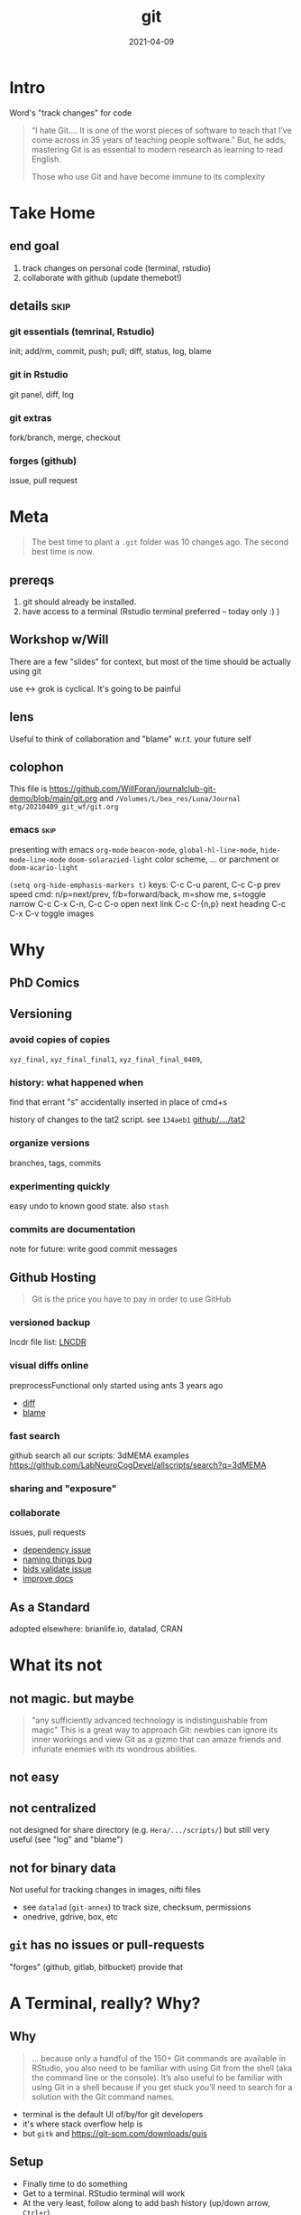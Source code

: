 #+TITLE: git
#+Date: 2021-04-09

* Intro
Word's "track changes" for code

#+begin_quote nature tech blog
 “I hate Git….  It is one of the worst pieces of software to teach that
 I’ve come across in 35 years of teaching people software.” But, he
 adds, mastering Git is as essential to modern research as learning to
 read English.

 Those who use Git and have become immune to its complexity
   #+end_quote

* Take Home
** end goal
   1. track changes on personal code (terminal, rstudio)
   2. collaborate with github (update themebot!)

[[file:simple-flow.png]]
     
** details :skip:
*** git essentials (temrinal, Rstudio)
    init; add/rm, commit, push; pull; diff, status, log, blame
*** git in Rstudio
    git panel, diff, log
*** git extras
    fork/branch, merge, checkout
*** forges (github)
    issue, pull request

* Meta

 #+begin_quote old proverb
The best time to plant a ~.git~ folder was 10 changes ago.
The second best time is now.
 #+end_quote

** prereqs
    1. git should already be installed.
    2. have access to a terminal (Rstudio terminal preferred -- today only :) )

** Workshop w/Will
 There are a few "slides" for context,
 but most of the time should be actually using git

 use <-> grok is cyclical. It's going to be painful

** lens 
 Useful to think of collaboration and "blame"
 w.r.t. your future self


** colophon
 This file is
   https://github.com/WillForan/journalclub-git-demo/blob/main/git.org
 and
   ~/Volumes/L/bea_res/Luna/Journal mtg/20210409_git_wf/git.org~

 
*** emacs :skip:
  presenting with emacs ~org-mode~ 
  ~beacon-mode~,  ~global-hl-line-mode~, ~hide-mode-line-mode~
  ~doom-solarazied-light~ color scheme,
   ... or parchment or ~doom-acario-light~

  ~(setq org-hide-emphasis-markers t)~
  keys: C-c C-u parent, C-c C-p prev
   speed cmd: n/p=next/prev, f/b=forward/back, m=show me, s=toggle narrow
   C-c C-x C-n, C-c C-o  open next link
   C-c C-{n,p} next heading
   C-c C-x C-v toggle images
   
* Why
  
** PhD Comics
  [[imghttp://phdcomics.com/comics/archive/phd101212s.gif]]
** Versioning 
*** avoid copies of copies 
    ~xyz_final~, ~xyz_final_final1~, ~xyz_final_final_0409~,
*** history: what happened when
    find that errant "s" accidentally inserted in place of cmd+s

   history of changes to the tat2 script. see ~134aeb1~
   [[https://github.com/LabNeuroCogDevel/lncdtools/commits/master/tat2][github/..../tat2]]
*** organize versions
    branches, tags, commits
*** experimenting quickly
    easy undo to known good state. also ~stash~
*** commits are documentation
    note for future: write good commit messages
** Github Hosting

   #+begin_quote http://blogs.nature.com/naturejobs/2018/06/11/git-the-reproducibility-tool-scientists-love-to-hate/
Git is the price you have to pay in order to use GitHub
   #+end_quote

*** versioned backup
   lncdr file list: [[https://github.com/LabNeuroCogDevel/LNCDR/tree/master/R][LNCDR]]

*** visual diffs online
   preprocessFunctional only started using ants 3 years ago
   * [[https://github.com/LabNeuroCogDevel/fmri_processing_scripts/commit/e0bf5b353a47f62ef9cf731c9ea03faa122b1869][diff]]
   * [[https://github.com/LabNeuroCogDevel/fmri_processing_scripts/blame/master/preproc_functions/parse_args#L63][blame]]

*** fast search
   github search all our scripts: 3dMEMA examples
   https://github.com/LabNeuroCogDevel/allscripts/search?q=3dMEMA
   
*** sharing and "exposure"
*** collaborate 
    issues, pull requests
   * [[https://github.com/Jfortin1/ComBatHarmonization/issues/29][dependency issue]]
   * [[https://github.com/raamana/pyradigm/pull/47/files][naming things bug]]
   * [[https://github.com/PennBBL/qsiprep/pull/50][bids validate issue]]
   * [[https://github.com/ABCD-STUDY/nda-abcd-s3-downloader/pull/3][improve docs]]
** As a Standard
   adopted elsewhere: brianlife.io, datalad, CRAN
* What its not
** not magic. but maybe
   #+begin_quote http://www-cs-students.stanford.edu/~blynn/gitmagic/
  "any sufficiently advanced technology is indistinguishable from magic"
  This is a great way to approach Git:
 newbies can ignore its inner workings and view Git as a gizmo that can
 amaze friends and infuriate enemies with its wondrous abilities.
   #+end_quote

** not easy
** not centralized
    not designed for share directory (e.g. ~Hera/.../scripts/~)
       but still very useful (see "log" and "blame")
** not for binary data
    Not useful for tracking changes in images, nifti files
    * see ~datalad~ (~git-annex~) to track size, checksum, permissions
    * onedrive, gdrive, box, etc
** ~git~ has no issues or pull-requests
    "forges" (github, gitlab, bitbucket) provide that
* A Terminal, really? Why?
** Why
    #+begin_quote https://r-pkgs.org/git.html
 ... because only a handful of the 150+ Git commands are available in
 RStudio, you also need to be familiar with using Git from the shell
 (aka the command line or the console). It’s also useful to be familiar
 with using Git in a shell because if you get stuck you’ll need to
 search for a solution with the Git command names.
    #+end_quote

   * terminal is the default UI of/by/for git developers 
   * it's where stack overflow help is
   * but ~gitk~ and https://git-scm.com/downloads/guis
    
** Setup

  * Finally time to do something
  * Get to a terminal. RStudio terminal will work
  * At the very least, follow along to add bash history 
    (up/down arrow, ~Ctrl+r~)

*** the quickest command line introduction

  #+begin_src bash
    mkdir my-test-git-repo
    cd $_  # $_ is last argument prev command; same as pushing Alt+. (hold option tap period release alt) 
	   # same as: cd my-test-git-repo 

    date             # print current date and time
    date > date.txt  # save current date to the file date.txt
    cat date.txt     # shows the contents of date.txt
                     # can also open in R studio 
    date             # date's moved on but date.txt is forever in the past

    ls -a            # show all files in the current directory

    echo narcissus   # prints narcissus to screen 
    echo "narcissus" # same thing. quotes used to keep things together
    echo 'narcissus' # same thing.
    echo "$_"        # interpolation
    echo '$_'        # literal
  #+end_src

*** using alt w/macOS terminals :skip:    
[[imghttps://cdn.osxdaily.com/wp-content/uploads/2013/02/meta-key-mac-os-x-terminal.jpg]]



* Framework
  * working - whats in the files. partially finished work    (tinder)
  * staging - finished changes probably ready for commitment (dating)
  * HEAD    - top of history. state forever in the record    (married)


#+begin_src plantuml :file simple-flow.png
  working<->stage:diff
  working->stage:add
  stage->HEAD:commit
  working<->HEAD:status
  working<-HEAD:checkout
  working<-stage:reset
  HEAD->remote:push
  HEAD<-remote:pull
#+end_src

#+RESULTS:
[[file:simple-flow.png]]

* Essential git commands
  * ~config~, ~init~ and ~remote add~ setup the infrastructure. 
    like setting "author" in word and setting up a new dropbox folder
  * other commands actually track changes and are used more often

** ~config~ - once per computer+user
   #+begin_src shell

     git config --global user.name "Your Name"      # name in the logs
     git config --global user.email "user@pitt.edu" # should match github 
     git config --global init.defaultBranch main    # match github's nomenclature 

     # fancy way of writting settings to a file
     git config --list
     cat ~/.gitconfig

   #+end_src
   
 will also do this w/ youruser@rhea

** ~init~ - once per repository

initialize the git repository files.
this creates a ~.git/~ directory at the root of the project

   #+begin_src shell
     # should already be in my-test-git-repo
     git init

     ls -a  # see new .git directory. contains magic
     #+end_src
     
     * This needs to happen only once per coding project.
     * ~add remote~ for github could also happen here.
       We'll come back to that.
*** create "project" (*.Rproj) file
 https://support.rstudio.com/hc/en-us/articles/200532077-Version-Control-with-Git-and-SVN
 
   1. File -> New Project
   2. Existing Project
   3. specify test repo path: ~pwd~ from terminal
      * Also setup RStudio
	new project, existing directory

	We'll also cover it more later.



** ~add~, ~commit~ - once per change set
   #+begin_src shell
     date > date.txt
     git add date.txt       # alt-. or $_
     git commit -m 'add date.txt: current date time'
   #+end_src

** ~log~, ~status~, ~diff~ - whats happening
   #+begin_src shell
     git log                      # history
     git log --oneline            # condensed
     # see commit 'sha'/checksum
     #     author, branch, date, message

     git status                   # any changes not tracked

     date > date.txt              # modify file
     echo "foobar" > foobar.txt   # new file, untracked

     git diff date.txt            # red removed, green added
                                  # foobar.txt not mentioned

     git status                   # date.txt and foobar.txt
     git status -uno              # only date.txt (NB. -u no)

   #+end_src

  also see rstudio's clock icon

** repeat
   #+begin_src shell
     git add date.txt            # tell git to care about change
     git commit -m 'update time' # and document it

     git add foobar.txt
     git commit -m 'add foobar file'

     # likely to have more than one change at a time
     git mv foobar.txt spam.txt # mv with git preserves history
     echo ham > spam.txt
     date     > date.txt

     head *txt # just to see current state, not git related
     git diff
     #  -a means anything modified or removed
     # dont need to 'git add' every file every time
     git commit -a -m 'change metasynatic variable name: now spam'
   #+end_src
   
** ~commit~ without -m
   #+begin_src bash
    date > date.txt
    git commit -a    # no -m, runs vi -- if vi/vim is installed
   #+end_src
   * without ~-m 'my message'~ git opens $EDITOR to write the message
   * ~#~ lines are ignored. git status is commented out for ref.
   * defaults to ~vi~ (~export EDITOR=nano~ in ~~/.bashrc~)
     1. ~:q~ to quit and not save == abort message/commit
     2. ~i~ for insert mode
     3. ~ESC :wq~ to "write and quit"

*** commit message conventions
    - atomic: commits should change only one thing
    - pithy topline: concise message. easy to look at one line log
    - topline, empty line, prose: write whatever you want after the second line

      [[imghttps://imgs.xkcd.com/comics/git_commit.png]]

      #+begin_quote git log of EyeTracker project
7ebbf79  Will Foran  🐛✅ add tests for tracker.py: fix draw_tracking
66250a2  Will Foran  🎨 move common code into tracker. update cli.py
52b9b00  Will Foran  🐛 plot_annotation: pupil_x is now value_x
abb949d  Tian99      Little changeas
a99cf6e  Tian99      Little updates
24b074a  Tian99      User interface half finished
d99c749  Tian99      User Interface
332cb50  Tian99      User interface half finished
95b0a49  Tian99      User interface with slight problem
      #+end_quote
** ~checkout~, ~stash~
   #+begin_src bash

     # change date file
     cat date.txt
     date > date.txt
     cat date.txt

     # revert it back to the last "good" one
     git checkout HEAD -- date.txt

     # go back to even before that
     git checkout HEAD~1 -- date.txt
     cat date.txt
   #+end_src
***  ~checkout SHA~

     #+begin_src bash
      # instead of HEAD, HEAD~n, we can use checksum of any commit in the log
      git log --oneline

      git checkout $XXXXXX -- date.txt
      cat date.txt

      # OR by matching commit message
      git checkout ':/added date.txt' -- date.txt
      cat date.txt
    #+end_src

*** ~stash~
    stash is nice for quickly discarding everything 
    but branching more likey what you want to do
    #+begin_src bash
      # maybe we're not sure about our changes
      date > date.txt
      git stash
      cat date.txt

      git stash pop
      cat date.txt
    #+end_src
** ~branch~
   This is where it gets exciting!

   I have a crazy idea to try out but I don't want to get it mixed in with what works.
   #+begin_src bash
     git branch crazy-idea
     git checkout crazy-idea

     # same as: git checkout -b crazy-idea
     date +%s > date.txt
     git commit -am 'try a new date format: seconds'

     # go back
     cat date.txt
     git checkout main # 'main' is 'master' if older git
     cat date.txt

     # return to branch
     git checkout crazy-idea
     cat date.txt
     
     # also see rstudio branch
   #+end_src

*** branch half way into changes
as long as you haven't ~add~'ed (and if you have just ~git reset -- file~)
you can branch after some weird change

    #+begin_src bash
      git status                  # confirm we're back on main, no changes
      date +%F > date.txt         # yet another date format
      git checkout -b date-notime # another new branch
      git commit -am 'remove time from date.txt'
    #+end_src
    
** ~merge~
if we like one of the branches, we can bring it back into main
#+begin_src bash
  git checkout main
  git merge date-notime
  cat date.txt
#+end_src

see Rstudios log with "all branches"

* Rstudio
 https://support.rstudio.com/hc/en-us/articles/200532077-Version-Control-with-Git-and-SVN
 

 
** "Git" panel
*** ~add~, ~reset~

[[file:simple-flow.png]]
   #+begin_src bash
     date > date.txt # see "Status" column change
     git status      # as expected
     # click "Staged" checkbox   -- git add -- date.txt
     git status      # change moved into "to be comitted"

     # uncheck "Staged" checkbox  -- git reset -- date.txt
     git status      # change is untracked
   #+end_src

*** ~commit~ 
    see "Commit" button. same as running ~git commit~


* Try it out :skip:
 suggest making files with multiple lines
 #+begin_src R :session
   library(ggplot2)
   ggplot(mtcars) +  # using default dataset
     aes(y=mpg, x=disp, color=cyl) +
     geom_point() +
     cowplot::theme_cowplot()
 #+end_src

 and edits like changing title, color, aesthetics


** 1. make two new files: a.R, b.R. add and commit them. confirm with log
** 2. change a.R. add. commit. confirm with log
** 3. change b.R. add. look at diff. why don't we see the change?
** 4. change b.R again. look at diff. notice missing history?
** 5. commit b.R. look at log. why don't we see first modification
** 6. edit b.txt. create b-branch
 
** notes
*** change. add. change. add. commit. tracks as single change
    add stages for commit. commit finalizes. 

* ~push~ to github
  if it's not online, did it even happen?

  you can add a new remote (github, gitlab, another folder, computer)
  all commit history will be perserved. even commits before adding the remote

** create repo on github  -- once per repository

*** with website
 1. from [[http://www.github.com]]
 2. find the green "New" button
 3. create new name: ~github-demo~ (for example)
 4. use suggested commands to tell local about github
   #+begin_src bash
    # as it says in the new repo
    #git remote add origin https://github.com/USER/REPO
    git remote add origin https://github.com/WillForan/github-demo.git
   #+end_src

*** ~gh~ on the terminal
    #+begin_src bash
      # gh repo new repo-name
      gh repo create github-demo
      # [enter, enter] to select public and add to origin

      # open this repos webpage
      gh repo view --web
    #+end_src

** ~push~ repo - often as you want (per commit)
    #+begin_src bash
    git push
    # or if git suggets
    # git push --set-upstream origin main
    #+end_src
    
refresh or visit the github page (~gh repo view --web~)

** ~pull~ - before every push
   if you're collaborating on a branch that someone else (e.g. you on another computer) might have modified. you'll want to pull their changes before you start making new ones.
  ~git pull~
  
it's easy until you've both changed the same thing but in different ways. 
Then you'll have to resolve merge conflicts. That's on the other side of git essentials.

* github collaborate: issue, fork, pull-request
** create an issue
   not too hard. it's all web based

   1. go to https://github.com/LabNeuroCogDevel/slacktheme_bot
   2. click "issues" from mid-top left "tab"-ish menu bar
   3. click green "new"
   4. make an issue "MYNAME's theme suggests are missing"
   5. note the issue # for future reference

** fork a repo
   let's do something about it. we'll get our own copy and fix the issue
   
   #+begin_src bash
   gh repo fork LabNeuroCogDevel/slacktheme_bot
   #+end_src
   
   OR

   1. go back to https://github.com/LabNeuroCogDevel/slacktheme_bot
   2. click "fork" in the top left (just under repo name/link)
   3. fork to your username
   4. click the green "code" dropdown button
   5. copy the "https" link (just has ~.git~ appended to it)
    https://github.com/WillForan/slacktheme_bot.git
   6. back in the terminal
    ~git clone [clipboard paste]~
    paste might be Ctrl+Shift+v (windows and linux)

** fixing 
   not really git related, but we need have a change to play with pushing
   
   #+begin_src bash
     cd slacktheme_bot/themes
     echo rat snake > $MYNAME.txt
     # maybe follow in files rstudio and and more to the file?

     git add $MYNAME.txt  # cant "git -a" b/c file isn't already tracked
     git commit -m 'fix #xx: add themes by MYNAME' # use your issue # 
     git push

     # note we didn't have to fill with origin b/c we cloned
     # git is smart enough to set the clone source as origin
   #+end_src
   
** pull request

*** untested ~gh~
    #+begin_src 
   git checkout -b MYNAME-branch
   gh pr create --fill
   gh repo view --web
    #+end_src

*** web
    if we go back to the github page
    github's already suggested we create a pull request! Go for it.
   
    0. https://github.com/YOU/slacktheme_bot/pull
    1. click "Pull request"
    2. default is good. base: Lab <- head: your repo
    3. set title. green "create pull request"

 
 on the other end
  https://github.com/LabNeuroCogDevel/slacktheme_bot/pulls
 
  NB. we are all using new/different files to avoid having merge conflicts.
   
* Breakout groups!
  Do we still have any time.
  Is everyone already exhausted?!
  I think this bit is necessary to codify the mushy knowledge about to disappear into the weekend
  

** task
   fix bugs in files funcs/a.R to d.R
   https://github.com/WillForan/journalclub-git-demo

   1. everyone clones the buggy repo
   2. pick the "pull person" who will apply the fixed pull-requests
   3. assign each file to one person
   4. fix your assigned file(s)
   5. commit the change with a useful message
   6. push
   7. send pull request to your "pull person"
   8. "pull person" accepts all the requests and tests the code
   9. bonus:
      1. create a new branch 
      2. fix the other bugs not assigned to you
      3. help out


   

** rstudio clone
 As I setup groups. clone this repo with Rstudio

  File -> New Project -> Version Control

 Repository URL: https://github.com/WillForan/journalclub-git-demo
 directory name: (whatever you want, auto set to ~journalclub-git-demo~)
 subdirectory of: must pick a place
 


  

* In review
** covered
  #+begin_src bash
    git clone OR git init
    git add/rm/mv
    git diff/status
    git commit
    # git checkout/branch
    git push
  #+end_src
** major omissions
   * ~git pull~ examples
   * ~.gitignore~
   * fixing merge conflicts
   * the other 143 git commands
   * BFG: remove committed passwords, large files
     https://rtyley.github.io/bfg-repo-cleaner/
     dont use ~git -A~ or you'll get to know BFG well
   * grip, gitmoji, continuous integration

** xkcd
  [[imghttps://imgs.xkcd.com/comics/git.png]]

  #+begin_src dangitgit.com (ohshitgit.com)
Forget this noise, I give up.
    cd ..
    sudo rm -r stupid-git-repo-dir
    git clone https://some.github.url/stupid-git-repo-dir.git
    cd stupid-git-repo-dir
  #+end_src

* SCM, VCS
Source Control Management or Version Control Software:


** History and Choices
  * email list with "patches" sent back and forth
  * centralized: SCCS (1972) -> RCS (1982) -> CVS (1986) -> svn (2000)
  * distributed: BitKeeper (2000) -> *git* (2005). many others
 
** Git won
   * used to develop Linux
   * distributed, easy low cost "fork"
   * social network effects

*** b/c github
    * github (2008) acquisition by MS (2018).
    * hosts >190 million repositories (as of 2020-01)
    * mascot/logo "octocat" by the same guy who drew the twitter bird logo


* Resources
  
repo of all *sh *R *m *pl files on LNCD RAIDs
  https://github.com/LabNeuroCogDevel/allscripts

common problem and solution
 https://ohshitgit.com/ https://dangitgit.com/

BFG Repo-Cleaner (remove committed passwords and large files)
  https://rtyley.github.io/bfg-repo-cleaner/

git+Rstudio setup tutorial
 https://r-pkgs.org/git.html

more detailed git+R tutorial (University of British Columbia STAT 545)
https://happygitwithr.com/big-picture.html
  https://peerj.com/preprints/3159v2/
 
gentle guide with game analogies. goes into great depth
  http://www-cs-students.stanford.edu/~blynn/gitmagic/

git official book
 https://git-scm.com/book/en/v2

github's own tutorial
  https://docs.github.com/en/github/getting-started-with-github/set-up-git
  https://guides.github.com/introduction/flow/
  https://guides.github.com/introduction/git-handbook/

quick presentation (nice checksum animation)
 https://karthik.github.io/git_intro/#/chacon70

after the basics (blog post format)
 https://towardsdatascience.com/a-guide-to-git-for-data-scientists-fd68bc1c729

PLOS paper describing git for science
  https://journals.plos.org/ploscompbiol/article?id=10.1371/journal.pcbi.1004668 

videos developed by gitkraken ($$ git gui client)
https://www.gitkraken.com/teacher-resources#get-started 

proposed emoji tags for git commits
  https://gitmoji.dev/

nature blog
  http://blogs.nature.com/naturejobs/2018/06/11/git-the-reproducibility-tool-scientists-love-to-hate/

